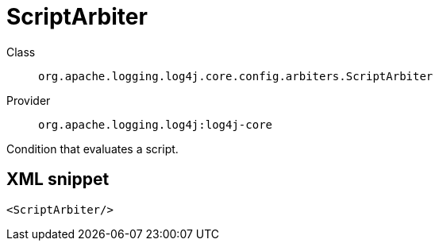 ////
Licensed to the Apache Software Foundation (ASF) under one or more
contributor license agreements. See the NOTICE file distributed with
this work for additional information regarding copyright ownership.
The ASF licenses this file to You under the Apache License, Version 2.0
(the "License"); you may not use this file except in compliance with
the License. You may obtain a copy of the License at

    https://www.apache.org/licenses/LICENSE-2.0

Unless required by applicable law or agreed to in writing, software
distributed under the License is distributed on an "AS IS" BASIS,
WITHOUT WARRANTIES OR CONDITIONS OF ANY KIND, either express or implied.
See the License for the specific language governing permissions and
limitations under the License.
////

[#org_apache_logging_log4j_core_config_arbiters_ScriptArbiter]
= ScriptArbiter

Class:: `org.apache.logging.log4j.core.config.arbiters.ScriptArbiter`
Provider:: `org.apache.logging.log4j:log4j-core`


Condition that evaluates a script.

[#org_apache_logging_log4j_core_config_arbiters_ScriptArbiter-XML-snippet]
== XML snippet
[source, xml]
----
<ScriptArbiter/>
----
